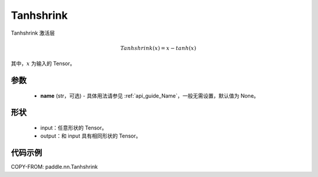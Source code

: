 .. _cn_api_paddle_nn_Tanhshrink:

Tanhshrink
-------------------------------
.. py:class:: paddle.nn.Tanhshrink(name=None)

Tanhshrink 激活层

.. math::

    Tanhshrink(x) = x - tanh(x)

其中，:math:`x` 为输入的 Tensor。

参数
::::::::::
    - **name** (str，可选) - 具体用法请参见 :ref:`api_guide_Name`，一般无需设置，默认值为 None。

形状
::::::::::
    - input：任意形状的 Tensor。
    - output：和 input 具有相同形状的 Tensor。

代码示例
:::::::::

COPY-FROM: paddle.nn.Tanhshrink
